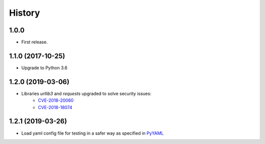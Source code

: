 =======
History
=======

1.0.0
------------------

* First release.


1.1.0 (2017-10-25)
------------------

* Upgrade to Python 3.6


1.2.0 (2019-03-06)
------------------

* Libraries `urllib3` and `requests` upgraded to solve security issues:
    - `CVE-2018-20060 <https://nvd.nist.gov/vuln/detail/CVE-2018-20060>`_
    - `CVE-2018-18074 <https://nvd.nist.gov/vuln/detail/CVE-2018-18074>`_

1.2.1 (2019-03-26)
------------------

* Load yaml config file for testing in a safer way as specified in `PyYAML <https://github.com/yaml/pyyaml/wiki/PyYAML-yaml.load(input)-Deprecation>`_
